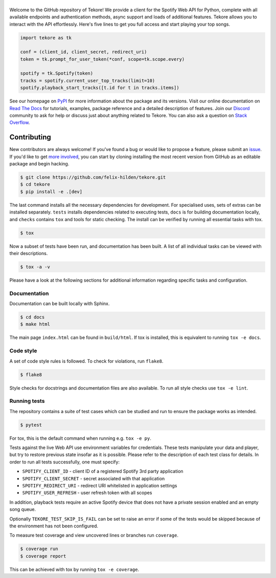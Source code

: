 ======
|logo|
======
|travis| |documentation| |coverage|

Welcome to the GitHub repository of Tekore!
We provide a client for the Spotify Web API for Python,
complete with all available endpoints and authentication methods,
async support and loads of additional features.
Tekore allows you to interact with the API effortlessly.
Here's five lines to get you full access and start playing your top songs.

.. code:: python

    import tekore as tk

    conf = (client_id, client_secret, redirect_uri)
    token = tk.prompt_for_user_token(*conf, scope=tk.scope.every)

    spotify = tk.Spotify(token)
    tracks = spotify.current_user_top_tracks(limit=10)
    spotify.playback_start_tracks([t.id for t in tracks.items])

See our homepage on `PyPI`_ for more information
about the package and its versions.
Visit our online documentation on `Read The Docs`_ for tutorials,
examples, package reference and a detailed description of features.
Join our `Discord <https://discord.gg/wcRXgJu>`_ community
to ask for help or discuss just about anything related to Tekore.
You can also ask a question on
`Stack Overflow <https://stackoverflow.com/questions/tagged/tekore>`_.

Contributing
============
|issues_open| |issue_resolution|

New contributors are always welcome!
If you've found a bug or would like to propose a feature,
please submit an `issue <https://github.com/felix-hilden/tekore/issues>`_.
If you'd like to get
`more involved <https://opensource.guide/how-to-contribute/>`_,
you can start by cloning installing the most recent version from GitHub
as an editable package and begin hacking.

.. code:: sh

    $ git clone https://github.com/felix-hilden/tekore.git
    $ cd tekore
    $ pip install -e .[dev]

The last command installs all the necessary dependencies for development.
For specialised uses, sets of extras can be installed separately.
``tests`` installs dependencies related to executing tests,
``docs`` is for building documentation locally,
and ``checks`` contains ``tox`` and tools for static checking.
The install can be verified by running all essential tasks with tox.

.. code:: sh

    $ tox

Now a subset of tests have been run, and documentation has been built.
A list of all individual tasks can be viewed with their descriptions.

.. code:: sh

    $ tox -a -v

Please have a look at the following sections for additional information
regarding specific tasks and configuration.

Documentation
-------------
Documentation can be built locally with Sphinx.

.. code:: sh

    $ cd docs
    $ make html

The main page ``index.html`` can be found in ``build/html``.
If tox is installed, this is equivalent to running ``tox -e docs``.

Code style
----------
A set of code style rules is followed.
To check for violations, run ``flake8``.

.. code:: sh

    $ flake8

Style checks for docstrings and documentation files are also available.
To run all style checks use ``tox -e lint``.

Running tests
-------------
The repository contains a suite of test cases
which can be studied and run to ensure the package works as intended.

.. code:: sh

    $ pytest

For tox, this is the default command when running e.g. ``tox -e py``.

Tests against the live Web API use environment variables for credentials.
These tests manipulate your data and player,
but try to restore previous state insofar as it is possible.
Please refer to the description of each test class for details.
In order to run all tests successfully, one must specify:

* ``SPOTIFY_CLIENT_ID`` - client ID of a registered Spotify 3rd party application
* ``SPOTIFY_CLIENT_SECRET`` - secret associated with that application
* ``SPOTIFY_REDIRECT_URI`` - redirect URI whitelisted in application settings
* ``SPOTIFY_USER_REFRESH`` - user refresh token with all scopes

In addition, playback tests require an active Spotify device
that does not have a private session enabled and an empty song queue.

Optionally ``TEKORE_TEST_SKIP_IS_FAIL`` can be set to raise an error if some
of the tests would be skipped because of the environment has not been configured.

To measure test coverage and view uncovered lines or branches run ``coverage``.

.. code:: sh

    $ coverage run
    $ coverage report

This can be achieved with tox by running ``tox -e coverage``.


.. |logo| image:: docs/src/logo_small.png
   :target: `pypi`_
   :alt: logo

.. |travis| image:: https://travis-ci.org/felix-hilden/tekore.svg?branch=master
   :target: https://travis-ci.org/felix-hilden/tekore
   :alt: build status

.. |documentation| image:: https://readthedocs.org/projects/tekore/badge/?version=latest
   :target: https://tekore.readthedocs.io/en/latest
   :alt: documentation status

.. |coverage| image:: https://api.codeclimate.com/v1/badges/627ab5f90253b59d4c8f/test_coverage
   :target: https://codeclimate.com/github/felix-hilden/tekore/test_coverage
   :alt: test coverage

.. |issue_resolution| image:: http://isitmaintained.com/badge/resolution/felix-hilden/tekore.svg
   :target: https://isitmaintained.com/project/felix-hilden/tekore
   :alt: issue resolution time

.. |issues_open| image:: http://isitmaintained.com/badge/open/felix-hilden/tekore.svg
   :target: https://isitmaintained.com/project/felix-hilden/tekore
   :alt: open issues

.. _pypi: https://pypi.org/project/tekore
.. _web api: https://developer.spotify.com/documentation/web-api
.. _read the docs: https://tekore.readthedocs.io
